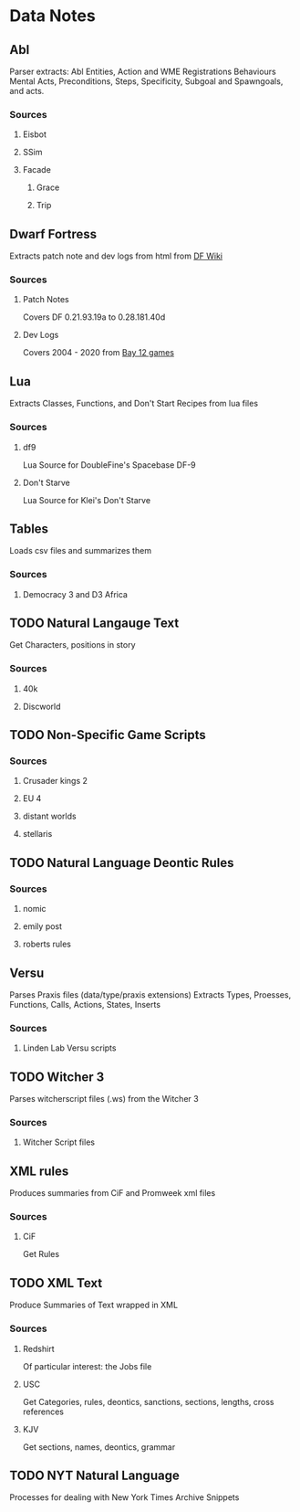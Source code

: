 * Data Notes
** Abl
   Parser extracts:
   Abl Entities,
   Action and WME Registrations
   Behaviours
   Mental Acts, Preconditions, Steps,
   Specificity, Subgoal and Spawngoals,
   and acts.
*** Sources
**** Eisbot
**** SSim
**** Facade
***** Grace
***** Trip
** Dwarf Fortress
   Extracts patch note and dev logs from
   html from [[https://dwarffortresswiki.org/][DF Wiki]]
*** Sources
**** Patch Notes
     Covers DF 0.21.93.19a to 0.28.181.40d
**** Dev Logs
     Covers 2004 - 2020 from [[http://www.bay12games.com/dwarves/index.html][Bay 12 games]]
** Lua
   Extracts Classes, Functions,
   and Don't Start Recipes from lua files
*** Sources
**** df9
     Lua Source for DoubleFine's Spacebase DF-9
**** Don't Starve 
     Lua Source for Klei's Don't Starve
** Tables
   Loads csv files and summarizes them  
*** Sources
**** Democracy 3 and D3 Africa

** TODO Natural Langauge Text
   Get Characters, positions in story
*** Sources
**** 40k
**** Discworld
** TODO Non-Specific Game Scripts

*** Sources
**** Crusader kings 2
**** EU 4
**** distant worlds
**** stellaris

** TODO Natural Language Deontic Rules
   
*** Sources
**** nomic
**** emily post
**** roberts rules
** Versu
   Parses Praxis files (data/type/praxis extensions)
   Extracts Types, Proesses, Functions,
   Calls, Actions, States, Inserts
*** Sources
**** Linden Lab Versu scripts

** TODO Witcher 3
   Parses witcherscript files (.ws) from the Witcher 3

*** Sources
**** Witcher Script files

** XML rules
   Produces summaries from CiF and Promweek xml files
*** Sources
**** CiF
     Get Rules
** TODO XML Text
   Produce Summaries of Text wrapped in XML
*** Sources
**** Redshirt
     Of particular interest: the Jobs file
**** USC
     Get Categories, rules, deontics, sanctions,
     sections, lengths, cross references
**** KJV
     Get sections, names, deontics, grammar
** TODO NYT Natural Language
   Processes for dealing with New York Times Archive Snippets
